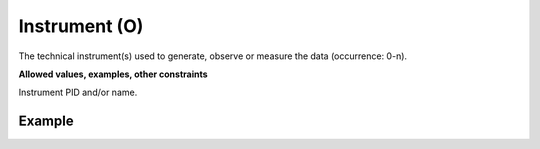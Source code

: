.. _d:instrument:

Instrument (O)
----------------
The technical instrument(s) used to generate, observe or measure the data (occurrence: 0-n).

**Allowed values, examples, other constraints**

Instrument PID and/or name.

Example
~~~~~~~
.. code-block:: xml
   :linenos:

   <instruments>
      <instrument instrumentIdentifierType="URL" instrumentIdentifier="https://b2inst-poc2.eoschub-surfsara.surf-hosted.nl/records/e0bacfa76e3749db9c91f4f30c70290c">Pilatus detector at MX station 14.1</instrument>
   </instruments>
